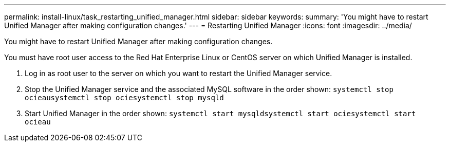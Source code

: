 ---
permalink: install-linux/task_restarting_unified_manager.html
sidebar: sidebar
keywords: 
summary: 'You might have to restart Unified Manager after making configuration changes.'
---
= Restarting Unified Manager
:icons: font
:imagesdir: ../media/

[.lead]
You might have to restart Unified Manager after making configuration changes.

You must have root user access to the Red Hat Enterprise Linux or CentOS server on which Unified Manager is installed.

. Log in as root user to the server on which you want to restart the Unified Manager service.
. Stop the Unified Manager service and the associated MySQL software in the order shown: `systemctl stop ocieau``systemctl stop ocie``systemctl stop mysqld`
. Start Unified Manager in the order shown: `systemctl start mysqld``systemctl start ocie``systemctl start ocieau`
